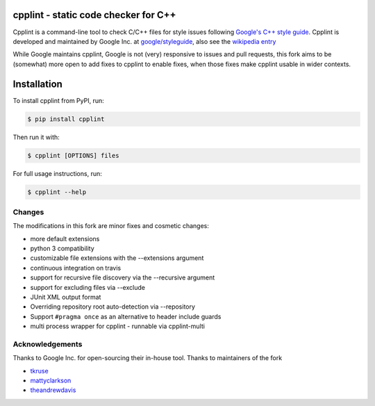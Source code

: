 cpplint - static code checker for C++
=====================================

.. image:: https://travis-ci.org/cpplint/cpplint.svg?branch=master
    :target: https://travis-ci.org/cpplint/cpplint

.. image:: https://img.shields.io/pypi/v/cpplint.svg
    :target: https://pypi.python.org/pypi/cpplint

.. image:: https://img.shields.io/pypi/pyversions/cpplint.svg
    :target: https://pypi.python.org/pypi/cpplint

.. image:: https://img.shields.io/pypi/status/cpplint.svg
    :target: https://pypi.python.org/pypi/cpplint

.. image:: https://img.shields.io/pypi/l/cpplint.svg
    :target: https://pypi.python.org/pypi/cpplint

.. image:: https://img.shields.io/pypi/dd/cpplint.svg
    :target: https://pypi.python.org/pypi/cpplint

.. image:: https://img.shields.io/pypi/dw/cpplint.svg
    :target: https://pypi.python.org/pypi/cpplint

.. image:: https://img.shields.io/pypi/dm/cpplint.svg
    :target: https://pypi.python.org/pypi/cpplint

Cpplint is a command-line tool to check C/C++ files for style issues following `Google's C++ style guide <http://google.github.io/styleguide/cppguide.html>`_.
Cpplint is developed and maintained by Google Inc. at `google/styleguide <https://github.com/google/styleguide>`_, also see the `wikipedia entry <http://en.wikipedia.org/wiki/Cpplint>`_

While Google maintains cpplint, Google is not (very) responsive to issues and pull requests, this fork aims to be (somewhat) more open to add fixes to cpplint to enable fixes, when those fixes make cpplint usable in wider contexts.


Installation
============


To install cpplint from PyPI, run:

.. code-block:: bash

    $ pip install cpplint

Then run it with:

.. code-block:: bash

    $ cpplint [OPTIONS] files

For full usage instructions, run:

.. code-block:: bash

    $ cpplint --help

Changes
-------

The modifications in this fork are minor fixes and cosmetic changes:

* more default extensions
* python 3 compatibility
* customizable file extensions with the --extensions argument
* continuous integration on travis
* support for recursive file discovery via the --recursive argument
* support for excluding files via --exclude
* JUnit XML output format
* Overriding repository root auto-detection via --repository
* Support ``#pragma once`` as an alternative to header include guards
* multi process wrapper for cpplint - runnable via cpplint-multi


Acknowledgements
----------------

Thanks to Google Inc. for open-sourcing their in-house tool.
Thanks to maintainers of the fork

* `tkruse <https://github.com/tkruse>`_  
* `mattyclarkson <https://github.com/mattyclarkson>`_
* `theandrewdavis <https://github.com/theandrewdavis>`_
